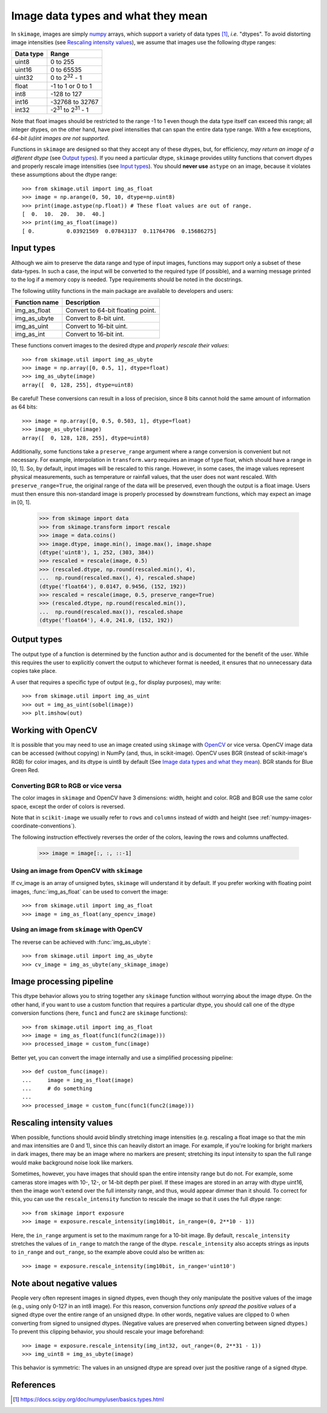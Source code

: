 .. _data_types:

===================================
Image data types and what they mean
===================================

In ``skimage``, images are simply numpy_ arrays, which support a variety of
data types [1]_, *i.e.* "dtypes". To avoid distorting image intensities (see
`Rescaling intensity values`_), we assume that images use the following dtype
ranges:

=========  =================================
Data type  Range
=========  =================================
uint8      0 to 255
uint16     0 to 65535
uint32     0 to 2\ :sup:`32` - 1
float      -1 to 1 or 0 to 1
int8       -128 to 127
int16      -32768 to 32767
int32      -2\ :sup:`31` to 2\ :sup:`31` - 1
=========  =================================

Note that float images should be restricted to the range -1 to 1 even though
the data type itself can exceed this range; all integer dtypes, on the other
hand, have pixel intensities that can span the entire data type range. With a
few exceptions, *64-bit (u)int images are not supported*.

Functions in ``skimage`` are designed so that they accept any of these dtypes,
but, for efficiency, *may return an image of a different dtype* (see `Output
types`_). If you need a particular dtype, ``skimage`` provides utility
functions that convert dtypes and properly rescale image intensities (see
`Input types`_). You should **never use** ``astype`` on an image, because it
violates these assumptions about the dtype range::

   >>> from skimage.util import img_as_float
   >>> image = np.arange(0, 50, 10, dtype=np.uint8)
   >>> print(image.astype(np.float)) # These float values are out of range.
   [  0.  10.  20.  30.  40.]
   >>> print(img_as_float(image))
   [ 0.          0.03921569  0.07843137  0.11764706  0.15686275]


Input types
===========

Although we aim to preserve the data range and type of input images, functions
may support only a subset of these data-types. In such
a case, the input will be converted to the required type (if possible), and
a warning message printed to the log if a memory copy is needed. Type
requirements should be noted in the docstrings.

The following utility functions in the main package are available to developers
and users:

=============  =================================
Function name  Description
=============  =================================
img_as_float   Convert to 64-bit floating point.
img_as_ubyte   Convert to 8-bit uint.
img_as_uint    Convert to 16-bit uint.
img_as_int     Convert to 16-bit int.
=============  =================================

These functions convert images to the desired dtype and *properly rescale their
values*::

   >>> from skimage.util import img_as_ubyte
   >>> image = np.array([0, 0.5, 1], dtype=float)
   >>> img_as_ubyte(image)
   array([  0, 128, 255], dtype=uint8)

Be careful! These conversions can result in a loss of precision, since 8 bits
cannot hold the same amount of information as 64 bits::

   >>> image = np.array([0, 0.5, 0.503, 1], dtype=float)
   >>> image_as_ubyte(image)
   array([  0, 128, 128, 255], dtype=uint8)

Additionally, some functions take a ``preserve_range`` argument where a range
conversion is convenient but not necessary. For example, interpolation in
``transform.warp`` requires an image of type float, which should have a range
in [0, 1]. So, by default, input images will be rescaled to this range.
However, in some cases, the image values represent physical measurements, such
as temperature or rainfall values, that the user does not want rescaled.
With ``preserve_range=True``, the original range of the data will be
preserved, even though the output is a float image. Users must then ensure
this non-standard image is properly processed by downstream functions, which
may expect an image in [0, 1].

    >>> from skimage import data
    >>> from skimage.transform import rescale
    >>> image = data.coins()
    >>> image.dtype, image.min(), image.max(), image.shape
    (dtype('uint8'), 1, 252, (303, 384))
    >>> rescaled = rescale(image, 0.5)
    >>> (rescaled.dtype, np.round(rescaled.min(), 4),
    ...  np.round(rescaled.max(), 4), rescaled.shape)
    (dtype('float64'), 0.0147, 0.9456, (152, 192))
    >>> rescaled = rescale(image, 0.5, preserve_range=True)
    >>> (rescaled.dtype, np.round(rescaled.min()),
    ...  np.round(rescaled.max()), rescaled.shape
    (dtype('float64'), 4.0, 241.0, (152, 192))


Output types
============

The output type of a function is determined by the function author and is
documented for the benefit of the user.  While this requires the user to
explicitly convert the output to whichever format is needed, it ensures that no
unnecessary data copies take place.

A user that requires a specific type of output (e.g., for display purposes),
may write::

   >>> from skimage.util import img_as_uint
   >>> out = img_as_uint(sobel(image))
   >>> plt.imshow(out)


Working with OpenCV
===================

It is possible that you may need to use an image created using ``skimage`` with
OpenCV_ or vice versa. OpenCV image data can be accessed (without copying) in
NumPy (and, thus, in scikit-image).
OpenCV uses BGR (instead of scikit-image's RGB) for color images, and its
dtype is uint8 by default (See `Image data types and what they mean`_). BGR stands
for Blue Green Red.

Converting BGR to RGB or vice versa
~~~~~~~~~~~~~~~~~~~~~~~~~~~~~~~~~~~~

The color images in ``skimage`` and OpenCV have 3 dimensions: width, height and
color. RGB and BGR use the same color space, except the order of colors is reversed.

Note that in ``scikit-image`` we usually refer to ``rows`` and ``columns`` instead
of width and height (see :ref:`numpy-images-coordinate-conventions`).

The following instruction effectively reverses the order of the colors, leaving
the rows and columns unaffected.

    >>> image = image[:, :, ::-1]

Using an image from OpenCV with ``skimage``
~~~~~~~~~~~~~~~~~~~~~~~~~~~~~~~~~~~~~~~~~~~

If cv_image is an array of unsigned bytes, ``skimage`` will understand it by
default. If you prefer working with floating point images, :func:`img_as_float`
can be used to convert the image::

    >>> from skimage.util import img_as_float
    >>> image = img_as_float(any_opencv_image)

Using an image from ``skimage`` with OpenCV
~~~~~~~~~~~~~~~~~~~~~~~~~~~~~~~~~~~~~~~~~~~

The reverse can be achieved with :func:`img_as_ubyte`::

    >>> from skimage.util import img_as_ubyte
    >>> cv_image = img_as_ubyte(any_skimage_image)


Image processing pipeline
=========================

This dtype behavior allows you to string together any ``skimage`` function
without worrying about the image dtype.  On the other hand, if you want to use
a custom function that requires a particular dtype, you should call one of the
dtype conversion functions (here, ``func1`` and ``func2`` are ``skimage``
functions)::

   >>> from skimage.util import img_as_float
   >>> image = img_as_float(func1(func2(image)))
   >>> processed_image = custom_func(image)

Better yet, you can convert the image internally and use a simplified
processing pipeline::

   >>> def custom_func(image):
   ...     image = img_as_float(image)
   ...     # do something
   ...
   >>> processed_image = custom_func(func1(func2(image)))


Rescaling intensity values
==========================

When possible, functions should avoid blindly stretching image intensities
(e.g. rescaling a float image so that the min and max intensities are
0 and 1), since this can heavily distort an image. For example, if you're
looking for bright markers in dark images, there may be an image where no
markers are present; stretching its input intensity to span the full range
would make background noise look like markers.

Sometimes, however, you have images that should span the entire intensity
range but do not. For example, some cameras store images with 10-, 12-, or
14-bit depth per pixel. If these images are stored in an array with dtype
uint16, then the image won't extend over the full intensity range, and thus,
would appear dimmer than it should. To correct for this, you can use the
``rescale_intensity`` function to rescale the image so that it uses the full
dtype range::

   >>> from skimage import exposure
   >>> image = exposure.rescale_intensity(img10bit, in_range=(0, 2**10 - 1))

Here, the ``in_range`` argument is set to the maximum range for a 10-bit image.
By default, ``rescale_intensity`` stretches the values of ``in_range`` to match
the range of the dtype. ``rescale_intensity`` also accepts strings as inputs
to ``in_range`` and ``out_range``, so the example above could also be written
as::

   >>> image = exposure.rescale_intensity(img10bit, in_range='uint10')


Note about negative values
==========================

People very often represent images in signed dtypes, even though they only
manipulate the positive values of the image (e.g., using only 0-127 in an int8
image). For this reason, conversion functions *only spread the positive values*
of a signed dtype over the entire range of an unsigned dtype. In other words,
negative values are clipped to 0 when converting from signed to unsigned
dtypes. (Negative values are preserved when converting between signed dtypes.)
To prevent this clipping behavior, you should rescale your image beforehand::

   >>> image = exposure.rescale_intensity(img_int32, out_range=(0, 2**31 - 1))
   >>> img_uint8 = img_as_ubyte(image)

This behavior is symmetric: The values in an unsigned dtype are spread over
just the positive range of a signed dtype.


References
==========

.. _numpy: https://docs.scipy.org/doc/numpy/user/
.. [1] https://docs.scipy.org/doc/numpy/user/basics.types.html
.. _OpenCV: https://opencv.org/
